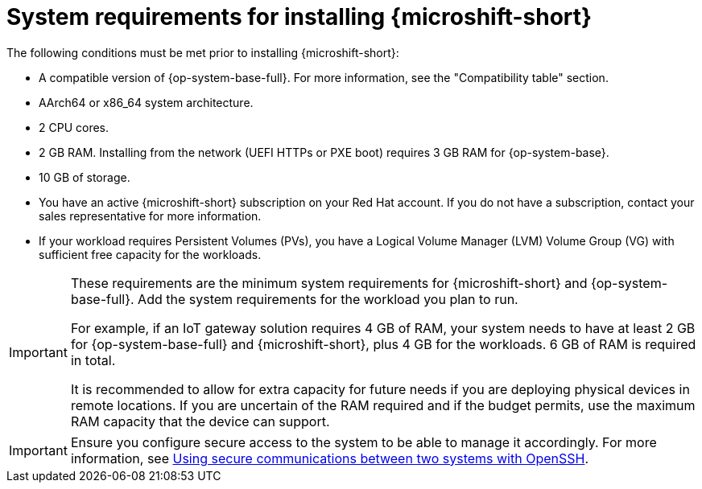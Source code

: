 // Module included in the following assemblies:
//
// microshift/microshift-install-rpm.adoc

:_mod-docs-content-type: REFERENCE
[id="microshift-install-system-requirements_{context}"]
= System requirements for installing {microshift-short}

The following conditions must be met prior to installing {microshift-short}:

* A compatible version of {op-system-base-full}. For more information, see the "Compatibility table" section.
* AArch64 or x86_64 system architecture.
* 2 CPU cores.
* 2 GB RAM. Installing from the network (UEFI HTTPs or PXE boot) requires 3 GB RAM for {op-system-base}.
* 10 GB of storage.
* You have an active {microshift-short} subscription on your Red Hat account. If you do not have a subscription, contact your sales representative for more information.
* If your workload requires Persistent Volumes (PVs), you have a Logical Volume Manager (LVM) Volume Group (VG) with sufficient free capacity for the workloads.

[IMPORTANT]
====
These requirements are the minimum system requirements for {microshift-short} and {op-system-base-full}. Add the system requirements for the workload you plan to run.

For example, if an IoT gateway solution requires 4 GB of RAM, your system needs to have at least 2 GB for {op-system-base-full} and {microshift-short}, plus 4 GB for the workloads. 6 GB of RAM is required in total.

It is recommended to allow for extra capacity for future needs if you are deploying physical devices in remote locations. If you are uncertain of the RAM required and if the budget permits, use the maximum RAM capacity that the device can support.
====

[IMPORTANT]
====
Ensure you configure secure access to the system to be able to manage it accordingly. For more information, see link:https://docs.redhat.com/en/documentation/red_hat_enterprise_linux/9/html/securing_networks/assembly_using-secure-communications-between-two-systems-with-openssh_securing-networks[Using secure communications between two systems with OpenSSH].
====